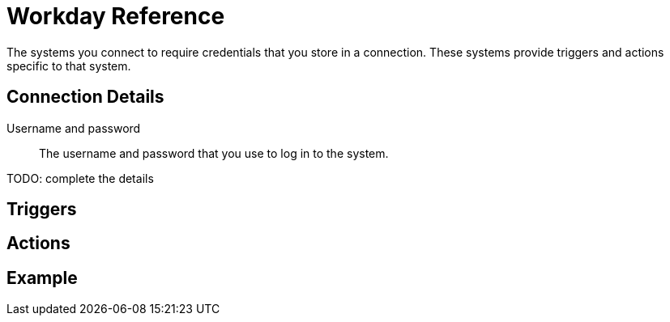 = Workday Reference

The systems you connect to require credentials that you store in a connection.
These systems provide triggers and actions specific to that system.

== Connection Details

Username and password::

The username and password that you use to log in to the system.

TODO: complete the details

== Triggers

== Actions

== Example